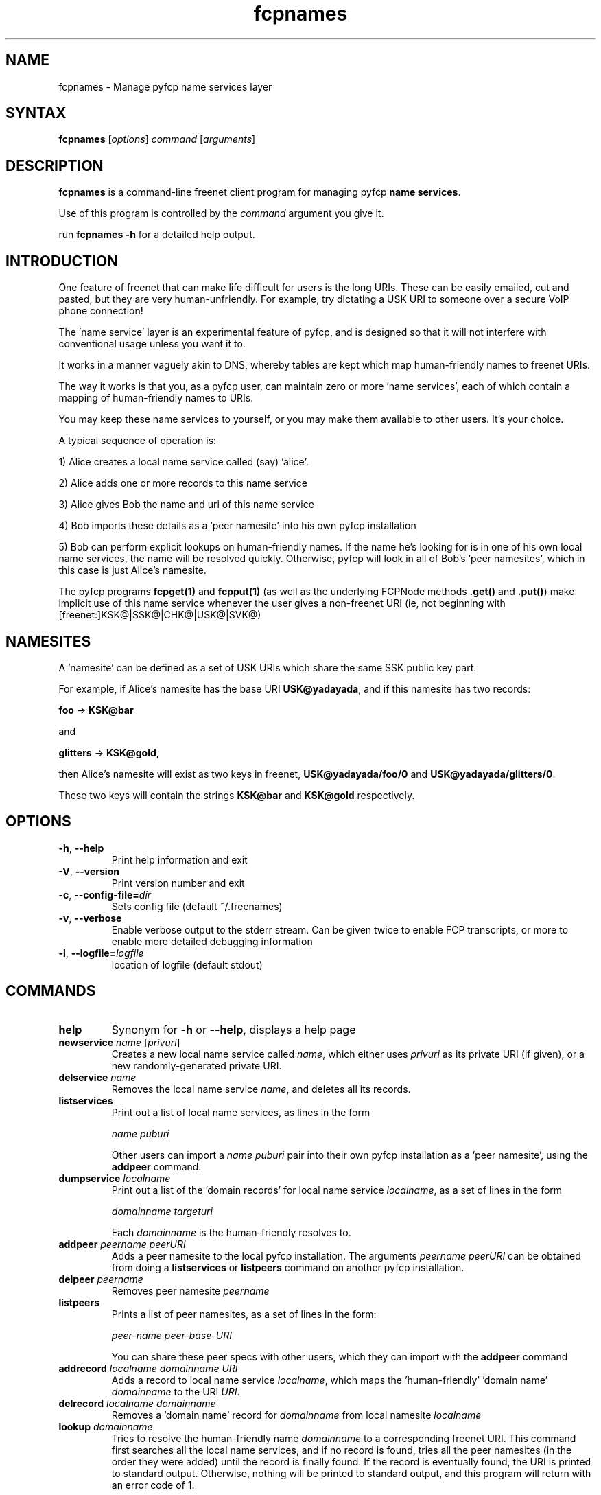 .TH "fcpnames" "1" "0.2.1" "aum" "pyfcp - Freenet FCP tools"
.SH "NAME"
.LP 
fcpnames \- Manage pyfcp name services layer

.SH "SYNTAX"
.LP 
\fBfcpnames\fP [\fIoptions\fP] \fIcommand\fP [\fIarguments\fP]

.SH "DESCRIPTION"
.LP 
\fBfcpnames\fP is a command\-line freenet client program
for managing pyfcp \fBname services\fR.

Use of this program is controlled by the \fIcommand\fP argument
you give it.

run \fBfcpnames \-h\fP for a detailed help output.

.SH "INTRODUCTION"
One feature of freenet that can make life difficult for
users is the long URIs. These can be easily emailed, cut
and pasted, but they are very human\-unfriendly. For example,
try dictating a USK URI to someone over a secure VoIP phone
connection!

The 'name service' layer is an experimental feature of pyfcp,
and is designed so that it will not interfere with conventional
usage unless you want it to.

It works in a manner vaguely akin to DNS, whereby tables are kept
which map human\-friendly names to freenet URIs.

The way it works is that you, as a pyfcp user, can maintain
zero or more 'name services', each of which contain a mapping
of human\-friendly names to URIs.

You may keep these name services to yourself, or you may make
them available to other users. It's your choice.

A typical sequence of operation is:

1) Alice creates a local name service called (say) 'alice'.

2) Alice adds one or more records to this name service

3) Alice gives Bob the name and uri of this name service

4) Bob imports these details as a 'peer namesite' into his own
pyfcp installation

5) Bob can perform explicit lookups on human\-friendly names. If the
name he's looking for is in one of his own local name services,
the name will be resolved quickly. Otherwise, pyfcp will look in
all of Bob's 'peer namesites', which in this case is just Alice's
namesite.

The pyfcp programs \fBfcpget(1)\fR and \fBfcpput(1)\fR
(as well as the underlying FCPNode methods \fB.get()\fR
and \fB.put()\fR) make implicit use of this name service
whenever the user gives a
non\-freenet URI (ie, not beginning with [freenet:]KSK@|SSK@|CHK@|USK@|SVK@)

.SH "NAMESITES"
A 'namesite' can be defined as a set of USK URIs which share the
same SSK public key part.

For example, if Alice's namesite has the base URI
\fBUSK@yadayada\fR, and if this namesite has two records:

\fBfoo\fR \-> \fBKSK@bar\fR

and

\fBglitters\fR \-> \fBKSK@gold\fR,

then Alice's namesite will exist as two keys in freenet,
\fBUSK@yadayada/foo/0\fR and \fBUSK@yadayada/glitters/0\fR.

These two keys will contain the strings
\fBKSK@bar\fR and \fBKSK@gold\fR respectively.

.SH "OPTIONS"
.LP 
.TP 
\fB\-h\fR, \fB\-\-help\fR
Print help information and exit
.TP 

\fB\-V\fR, \fB\-\-version\fR
Print version number and exit
.TP 

\fB\-c\fR, \fB\-\-config\-file=\fIdir\fR
Sets config file (default ~/.freenames)
.TP 

\fB\-v\fR, \fB\-\-verbose\fR
Enable verbose output to the stderr stream. Can be given
twice to enable FCP transcripts, or more to enable more
detailed debugging information
.TP 

\fB\-l\fR, \fB\-\-logfile=\fIlogfile\fR
location of logfile (default stdout)

.LP 

.SH "COMMANDS"
.LP 
.TP 

\fBhelp\fP
Synonym for \fB\-h\fR or \fB\-\-help\fR, displays a help page
.TP 

\fBnewservice \fIname\fR [\fIprivuri\fR]
Creates a new local name service called \fIname\fR, which 
either uses \fIprivuri\fR as its private URI (if given),
or a new randomly\-generated private URI.
.TP 

\fBdelservice \fIname\fR
Removes the local name service \fIname\fR, and deletes all its
records.
.TP 

\fBlistservices\fP
Print out a list of local name services, as lines in the form

\fIname\fR \fIpuburi\fR

Other users can import a \fIname\fR \fIpuburi\fR
pair into their own pyfcp installation
as a 'peer namesite', using the \fBaddpeer\fR command.
.TP 

\fBdumpservice \fIlocalname\fP
Print out a list of the 'domain records' for local name service
\fIlocalname\fR, as a set of lines in the form

\fIdomainname\fR \fItargeturi\fR

Each \fIdomainname\fR is the human\-friendly
'domain name' and the \fItargeturi\fR is the physical freenet URI it
resolves to.
.TP 

\fBaddpeer \fIpeername\fR \fIpeerURI\fR
Adds a peer namesite to the local pyfcp installation.
The arguments \fIpeername\fR \fIpeerURI\fR can be obtained
from doing a \fBlistservices\fR or \fBlistpeers\fR command
on another pyfcp installation.
.TP 

\fBdelpeer \fIpeername\fR
Removes peer namesite \fIpeername\fR
.TP 

\fBlistpeers\fR
Prints a list of peer namesites, as a set of lines in the form:

\fIpeer\-name\fR \fIpeer\-base\-URI\fR

You can share these peer specs with other users, which they can import
with the \fBaddpeer\fR command
.TP 

\fBaddrecord \fIlocalname\fR \fIdomainname\fR \fIURI\fR
Adds a record to local name service \fIlocalname\fR, which maps
the 'human\-friendly' 'domain name' \fIdomainname\fR to the
URI \fIURI\fR.
.TP 

\fBdelrecord \fIlocalname\fR \fIdomainname\fR
Removes a 'domain name' record for \fIdomainname\fR
from local namesite \fIlocalname\fR
.TP 

\fBlookup \fIdomainname\fR
Tries to resolve the human\-friendly name \fIdomainname\fR
to a corresponding freenet URI. This command first searches
all the local name services, and if no record is found,
tries all the peer namesites (in the order they were added)
until the record is finally found. If the record is eventually
found, the URI is printed to standard output. Otherwise,
nothing will be printed to standard output, and this program
will return with an error code of 1.

.LP 

.SH "FILES"
fcpnames keeps all its records of local name services and
their contents, as well as peer namesites, in the file
\fB~/.freenames\fR.

You can override this with the \fB\-c \fIfilename\fR argument.

.SH "ENVIRONMENT VARIABLES"
.LP 
.TP 
\fBFCP_HOST\fP
Specifies the hostname of the FCP interface. This value
will be used unless overridden with '\-H'.
.TP 
\fBFCP_PORT\fP
Specifies the port number of the FCP interface. This value
will be used unless overridden with '\-P'.

.LP 

.SH "AUTHORS"
.LP 
aum <david@rebirthing.co.nz>
.SH "SEE ALSO"
.LP 
fcpget(1) fcpput(1) fcpgenkey(1) fcpinvertkey(1) fcpredirect(1)
freesitemgr(1)



